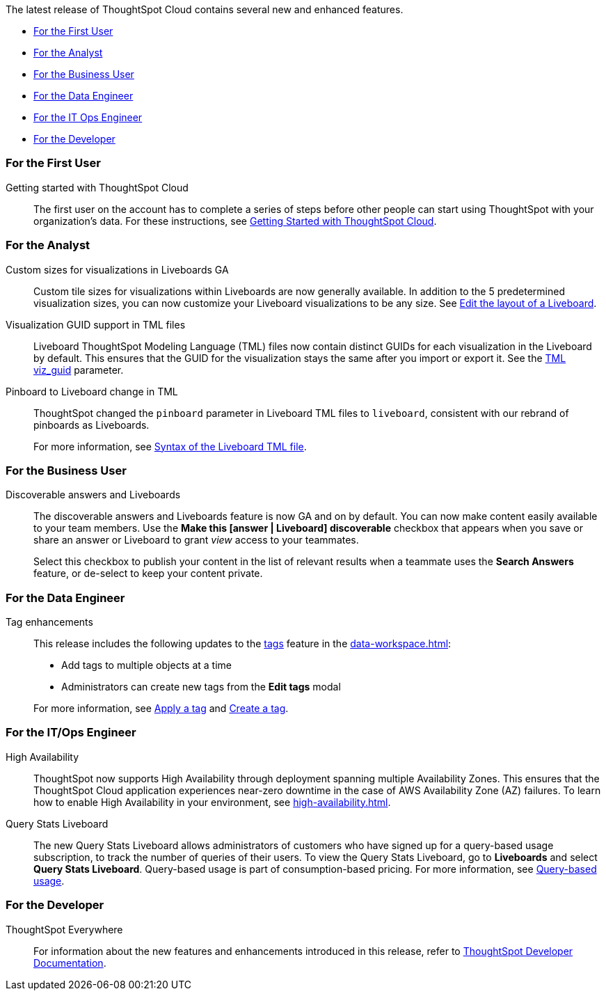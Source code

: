 The latest release of ThoughtSpot Cloud contains several new and enhanced features.

* <<8-9-0-cl-first,For the First User>>
* <<8-9-0-cl-analyst,For the Analyst>>
* <<8-9-0-cl-business-user,For the Business User>>
* <<8-9-0-cl-data-engineer,For the Data Engineer>>
* <<8-9-0-cl-it-ops-engineer,For the IT Ops Engineer>>
* <<8-9-0-cl-developer,For the Developer>>

[#8-9-0-cl-first]
=== For the First User

Getting started with ThoughtSpot Cloud::
The first user on the account has to complete a series of steps before other people can start using ThoughtSpot with your organization's data.
For these instructions, see xref:ts-cloud-getting-started.adoc[Getting Started with ThoughtSpot Cloud].

[#8-9-0-cl-analyst]
=== For the Analyst

Custom sizes for visualizations in Liveboards GA::
Custom tile sizes for visualizations within Liveboards are now generally available. In addition to the 5 predetermined visualization sizes, you can now customize your Liveboard visualizations to be any size. See xref:liveboard-layout-edit.adoc#size[Edit the layout of a Liveboard].

Visualization GUID support in TML files::
Liveboard ThoughtSpot Modeling Language (TML) files now contain distinct GUIDs for each visualization in the Liveboard by default. This ensures that the GUID for the visualization stays the same after you import or export it. See the xref:tml#viz_guid[TML viz_guid] parameter.

Pinboard to Liveboard change in TML::
ThoughtSpot changed the `pinboard` parameter in Liveboard TML files to `liveboard`, consistent with our rebrand of pinboards as Liveboards.
+
For more information, see xref:tml.adoc#syntax-liveboards[Syntax of the Liveboard TML file].

[#8-9-0-cl-business-user]
=== For the Business User

Discoverable answers and Liveboards:: The discoverable answers and Liveboards feature is now GA and on by default. You can now make content easily available to your team members. Use the *Make this [answer | Liveboard] discoverable* checkbox that appears when you save or share an answer or Liveboard to grant _view_ access to your teammates.
+
Select this checkbox to publish your content in the list of relevant results when a teammate uses the *Search Answers* feature, or de-select to keep your content private.

[#8-9-0-cl-data-engineer]
=== For the Data Engineer

Tag enhancements::

This release includes the following updates to the xref:tags.adoc[tags] feature in the xref:data-workspace.adoc[]:
+
--
* Add tags to multiple objects at a time
* Administrators can create new tags from the *Edit tags* modal
--
+
For more information, see xref:tags#data-workspace-apply[Apply a tag] and xref:tags#data-workspace-create[Create a tag].

[#8-9-0-cl-it-ops-engineer]
=== For the IT/Ops Engineer

[#high-availability]
High Availability::
ThoughtSpot now supports High Availability through deployment spanning multiple Availability Zones. This ensures that the ThoughtSpot Cloud application experiences near-zero downtime in the case of AWS Availability Zone (AZ) failures. To learn how to enable High Availability in your environment, see xref:high-availability.adoc[].

[#8-9-0-cl-query-based-pricing]
Query Stats Liveboard::

The new Query Stats Liveboard allows administrators of customers who have signed up for a query-based usage subscription, to track the number of queries of their users. To view the Query Stats Liveboard, go to *Liveboards* and select *Query Stats Liveboard*. Query-based usage is part of consumption-based pricing. For more information, see xref:consumption-pricing-query-based.adoc[Query-based usage].


[#8-9-0-cl-developer]
=== For the Developer

ThoughtSpot Everywhere:: For information about the new features and enhancements introduced in this release, refer to https://developers.thoughtspot.com/docs/?pageid=whats-new[ThoughtSpot Developer Documentation^].
